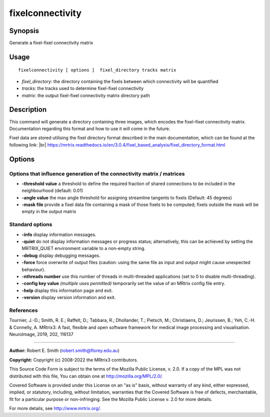 .. _fixelconnectivity:

fixelconnectivity
===================

Synopsis
--------

Generate a fixel-fixel connectivity matrix

Usage
--------

::

    fixelconnectivity [ options ]  fixel_directory tracks matrix

-  *fixel_directory*: the directory containing the fixels between which connectivity will be quantified
-  *tracks*: the tracks used to determine fixel-fixel connectivity
-  *matrix*: the output fixel-fixel connectivity matrix directory path

Description
-----------

This command will generate a directory containing three images, which encodes the fixel-fixel connectivity matrix. Documentation regarding this format and how to use it will come in the future.

Fixel data are stored utilising the fixel directory format described in the main documentation, which can be found at the following link:  |br|
https://mrtrix.readthedocs.io/en/3.0.4/fixel_based_analysis/fixel_directory_format.html

Options
-------

Options that influence generation of the connectivity matrix / matrices
^^^^^^^^^^^^^^^^^^^^^^^^^^^^^^^^^^^^^^^^^^^^^^^^^^^^^^^^^^^^^^^^^^^^^^^

-  **-threshold value** a threshold to define the required fraction of shared connections to be included in the neighbourhood (default: 0.01)

-  **-angle value** the max angle threshold for assigning streamline tangents to fixels (Default: 45 degrees)

-  **-mask file** provide a fixel data file containing a mask of those fixels to be computed; fixels outside the mask will be empty in the output matrix

Standard options
^^^^^^^^^^^^^^^^

-  **-info** display information messages.

-  **-quiet** do not display information messages or progress status; alternatively, this can be achieved by setting the MRTRIX_QUIET environment variable to a non-empty string.

-  **-debug** display debugging messages.

-  **-force** force overwrite of output files (caution: using the same file as input and output might cause unexpected behaviour).

-  **-nthreads number** use this number of threads in multi-threaded applications (set to 0 to disable multi-threading).

-  **-config key value** *(multiple uses permitted)* temporarily set the value of an MRtrix config file entry.

-  **-help** display this information page and exit.

-  **-version** display version information and exit.

References
^^^^^^^^^^

Tournier, J.-D.; Smith, R. E.; Raffelt, D.; Tabbara, R.; Dhollander, T.; Pietsch, M.; Christiaens, D.; Jeurissen, B.; Yeh, C.-H. & Connelly, A. MRtrix3: A fast, flexible and open software framework for medical image processing and visualisation. NeuroImage, 2019, 202, 116137

--------------



**Author:** Robert E. Smith (robert.smith@florey.edu.au)

**Copyright:** Copyright (c) 2008-2022 the MRtrix3 contributors.

This Source Code Form is subject to the terms of the Mozilla Public
License, v. 2.0. If a copy of the MPL was not distributed with this
file, You can obtain one at http://mozilla.org/MPL/2.0/.

Covered Software is provided under this License on an "as is"
basis, without warranty of any kind, either expressed, implied, or
statutory, including, without limitation, warranties that the
Covered Software is free of defects, merchantable, fit for a
particular purpose or non-infringing.
See the Mozilla Public License v. 2.0 for more details.

For more details, see http://www.mrtrix.org/.


